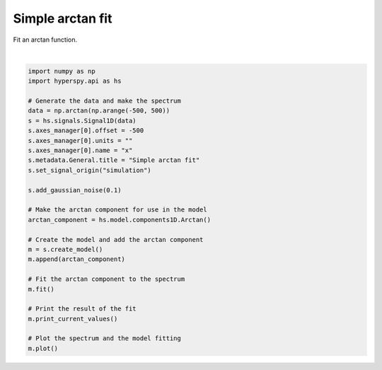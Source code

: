
.. DO NOT EDIT.
.. THIS FILE WAS AUTOMATICALLY GENERATED BY SPHINX-GALLERY.
.. TO MAKE CHANGES, EDIT THE SOURCE PYTHON FILE:
.. "auto_examples\model_fitting\simple_arctan_fit.py"
.. LINE NUMBERS ARE GIVEN BELOW.

.. only:: html

    .. note::
        :class: sphx-glr-download-link-note

        :ref:`Go to the end <sphx_glr_download_auto_examples_model_fitting_simple_arctan_fit.py>`
        to download the full example code

.. rst-class:: sphx-glr-example-title

.. _sphx_glr_auto_examples_model_fitting_simple_arctan_fit.py:


Simple arctan fit
=================

Fit an arctan function.

.. GENERATED FROM PYTHON SOURCE LINES 8-38



.. image-sg:: /auto_examples/model_fitting/images/sphx_glr_simple_arctan_fit_001.png
   :alt: Simple arctan fit Signal
   :srcset: /auto_examples/model_fitting/images/sphx_glr_simple_arctan_fit_001.png
   :class: sphx-glr-single-img


.. rst-class:: sphx-glr-script-out

 .. code-block:: none

    Model1D: Simple arctan fit
    CurrentComponentValues: Arctan
    Active: True
    Parameter Name |    Free |      Value |        Std |        Min |        Max | Linear
    ============== | ======= | ========== | ========== | ========== | ========== | ======
                 A |    True | 1.00061333 | 0.00212190 |       None |       None |   True
                 k |    True | 0.88156174 | 0.06934948 |       None |       None |  False
                x0 |    True | 0.03904973 | 0.08422119 |       None |       None |  False








|

.. code-block:: default


    import numpy as np
    import hyperspy.api as hs

    # Generate the data and make the spectrum
    data = np.arctan(np.arange(-500, 500))
    s = hs.signals.Signal1D(data)
    s.axes_manager[0].offset = -500
    s.axes_manager[0].units = ""
    s.axes_manager[0].name = "x"
    s.metadata.General.title = "Simple arctan fit"
    s.set_signal_origin("simulation")

    s.add_gaussian_noise(0.1)

    # Make the arctan component for use in the model
    arctan_component = hs.model.components1D.Arctan()

    # Create the model and add the arctan component
    m = s.create_model()
    m.append(arctan_component)

    # Fit the arctan component to the spectrum
    m.fit()

    # Print the result of the fit
    m.print_current_values()

    # Plot the spectrum and the model fitting
    m.plot()


.. rst-class:: sphx-glr-timing

   **Total running time of the script:** (0 minutes 0.346 seconds)


.. _sphx_glr_download_auto_examples_model_fitting_simple_arctan_fit.py:

.. only:: html

  .. container:: sphx-glr-footer sphx-glr-footer-example




    .. container:: sphx-glr-download sphx-glr-download-python

      :download:`Download Python source code: simple_arctan_fit.py <simple_arctan_fit.py>`

    .. container:: sphx-glr-download sphx-glr-download-jupyter

      :download:`Download Jupyter notebook: simple_arctan_fit.ipynb <simple_arctan_fit.ipynb>`


.. only:: html

 .. rst-class:: sphx-glr-signature

    `Gallery generated by Sphinx-Gallery <https://sphinx-gallery.github.io>`_
